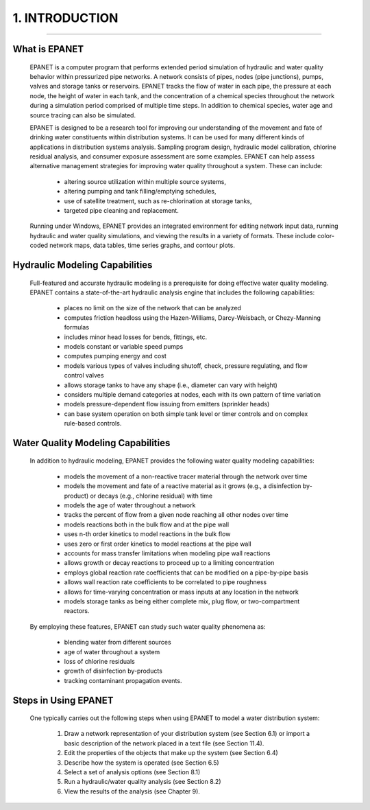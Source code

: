 1. INTRODUCTION
===============

.. raw:: latex

    \clearpage
    
-------

What is EPANET
~~~~~~~~~~~~~~

   EPANET is a computer program that performs extended period simulation
   of hydraulic and water quality behavior within pressurized pipe
   networks. A network consists of pipes, nodes (pipe junctions), pumps,
   valves and storage tanks or reservoirs. EPANET tracks the flow of
   water in each pipe, the pressure at each node, the height of water in
   each tank, and the concentration of a chemical species throughout the
   network during a simulation period comprised of multiple time steps.
   In addition to chemical species, water age and source tracing can
   also be simulated.

   EPANET is designed to be a research tool for improving our
   understanding of the movement and fate of drinking water constituents
   within distribution systems. It can be used for many different kinds
   of applications in distribution systems analysis. Sampling program
   design, hydraulic model calibration, chlorine residual analysis, and
   consumer exposure assessment are some examples. EPANET can help
   assess alternative management strategies for improving water quality
   throughout a system. These can include:

    -  altering source utilization within multiple source systems,

    -  altering pumping and tank filling/emptying schedules,

    -  use of satellite treatment, such as re-chlorination at storage tanks,

    -  targeted pipe cleaning and replacement.

..

   Running under Windows, EPANET provides an integrated environment for
   editing network input data, running hydraulic and water quality
   simulations, and viewing the results in a variety of formats. These
   include color-coded network maps, data tables, time series graphs,
   and contour plots.

Hydraulic Modeling Capabilities
~~~~~~~~~~~~~~~~~~~~~~~~~~~~~~~

   Full-featured and accurate hydraulic modeling is a prerequisite for
   doing effective water quality modeling. EPANET contains a
   state-of-the-art hydraulic analysis engine that includes the
   following capabilities:

    - places no limit on the size of the network that can be analyzed

    - computes friction headloss using the Hazen-Williams, Darcy-Weisbach,
      or Chezy-Manning formulas

    - includes minor head losses for bends, fittings, etc.

    - models constant or variable speed pumps

    - computes pumping energy and cost

    - models various types of valves including shutoff, check, pressure
      regulating, and flow control valves

    - allows storage tanks to have any shape (i.e., diameter can vary with
      height)

    - considers multiple demand categories at nodes, each with its own
      pattern of time variation

    - models pressure-dependent flow issuing from emitters (sprinkler
      heads)

    - can base system operation on both simple tank level or timer controls
      and on complex rule-based controls.

Water Quality Modeling Capabilities
~~~~~~~~~~~~~~~~~~~~~~~~~~~~~~~~~~~

   In addition to hydraulic modeling, EPANET provides the following
   water quality modeling capabilities:

    - models the movement of a non-reactive tracer material through the
      network over time

    - models the movement and fate of a reactive material as it grows
      (e.g., a disinfection by-product) or decays (e.g., chlorine residual)
      with time

    - models the age of water throughout a network

    - tracks the percent of flow from a given node reaching all other nodes
      over time

    - models reactions both in the bulk flow and at the pipe wall

    - uses n-th order kinetics to model reactions in the bulk flow

    - uses zero or first order kinetics to model reactions at the pipe wall

    - accounts for mass transfer limitations when modeling pipe wall
      reactions

    - allows growth or decay reactions to proceed up to a limiting
      concentration

    - employs global reaction rate coefficients that can be modified on a
      pipe-by-pipe basis

    - allows wall reaction rate coefficients to be correlated to pipe
      roughness

    - allows for time-varying concentration or mass inputs at any location
      in the network

    - models storage tanks as being either complete mix, plug flow, or
      two-compartment reactors.

..

   By employing these features, EPANET can study such water quality
   phenomena as:

    -  blending water from different sources

    -  age of water throughout a system

    -  loss of chlorine residuals

    -  growth of disinfection by-products

    -  tracking contaminant propagation events.

Steps in Using EPANET
~~~~~~~~~~~~~~~~~~~~~

   One typically carries out the following steps when using EPANET to
   model a water distribution system:

    1. Draw a network representation of your distribution system (see
       Section 6.1) or import a basic description of the network placed in a
       text file (see Section 11.4).

    2. Edit the properties of the objects that make up the system (see
       Section 6.4)

    3. Describe how the system is operated (see Section 6.5)

    4. Select a set of analysis options (see Section 8.1)

    5. Run a hydraulic/water quality analysis (see Section 8.2)

    6. View the results of the analysis (see Chapter 9).
